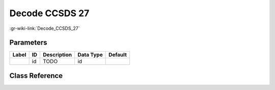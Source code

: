 ---------------
Decode CCSDS 27
---------------

:gr-wiki-link:`Decode_CCSDS_27`

Parameters
**********

+-------------------------+-------------------------+-------------------------+-------------------------+-------------------------+
|Label                    |ID                       |Description              |Data Type                |Default                  |
+=========================+=========================+=========================+=========================+=========================+
|                         |id                       |TODO                     |id                       |                         |
+-------------------------+-------------------------+-------------------------+-------------------------+-------------------------+

Class Reference
*******************

.. tabs::

   .. group-tab:: Python
      TODO

   .. group-tab:: C++

      .. doxygengroup:: block_fec_decode_ccsds_27
         :content-only:
         :undoc-members:
         :private-members:
         :members:

